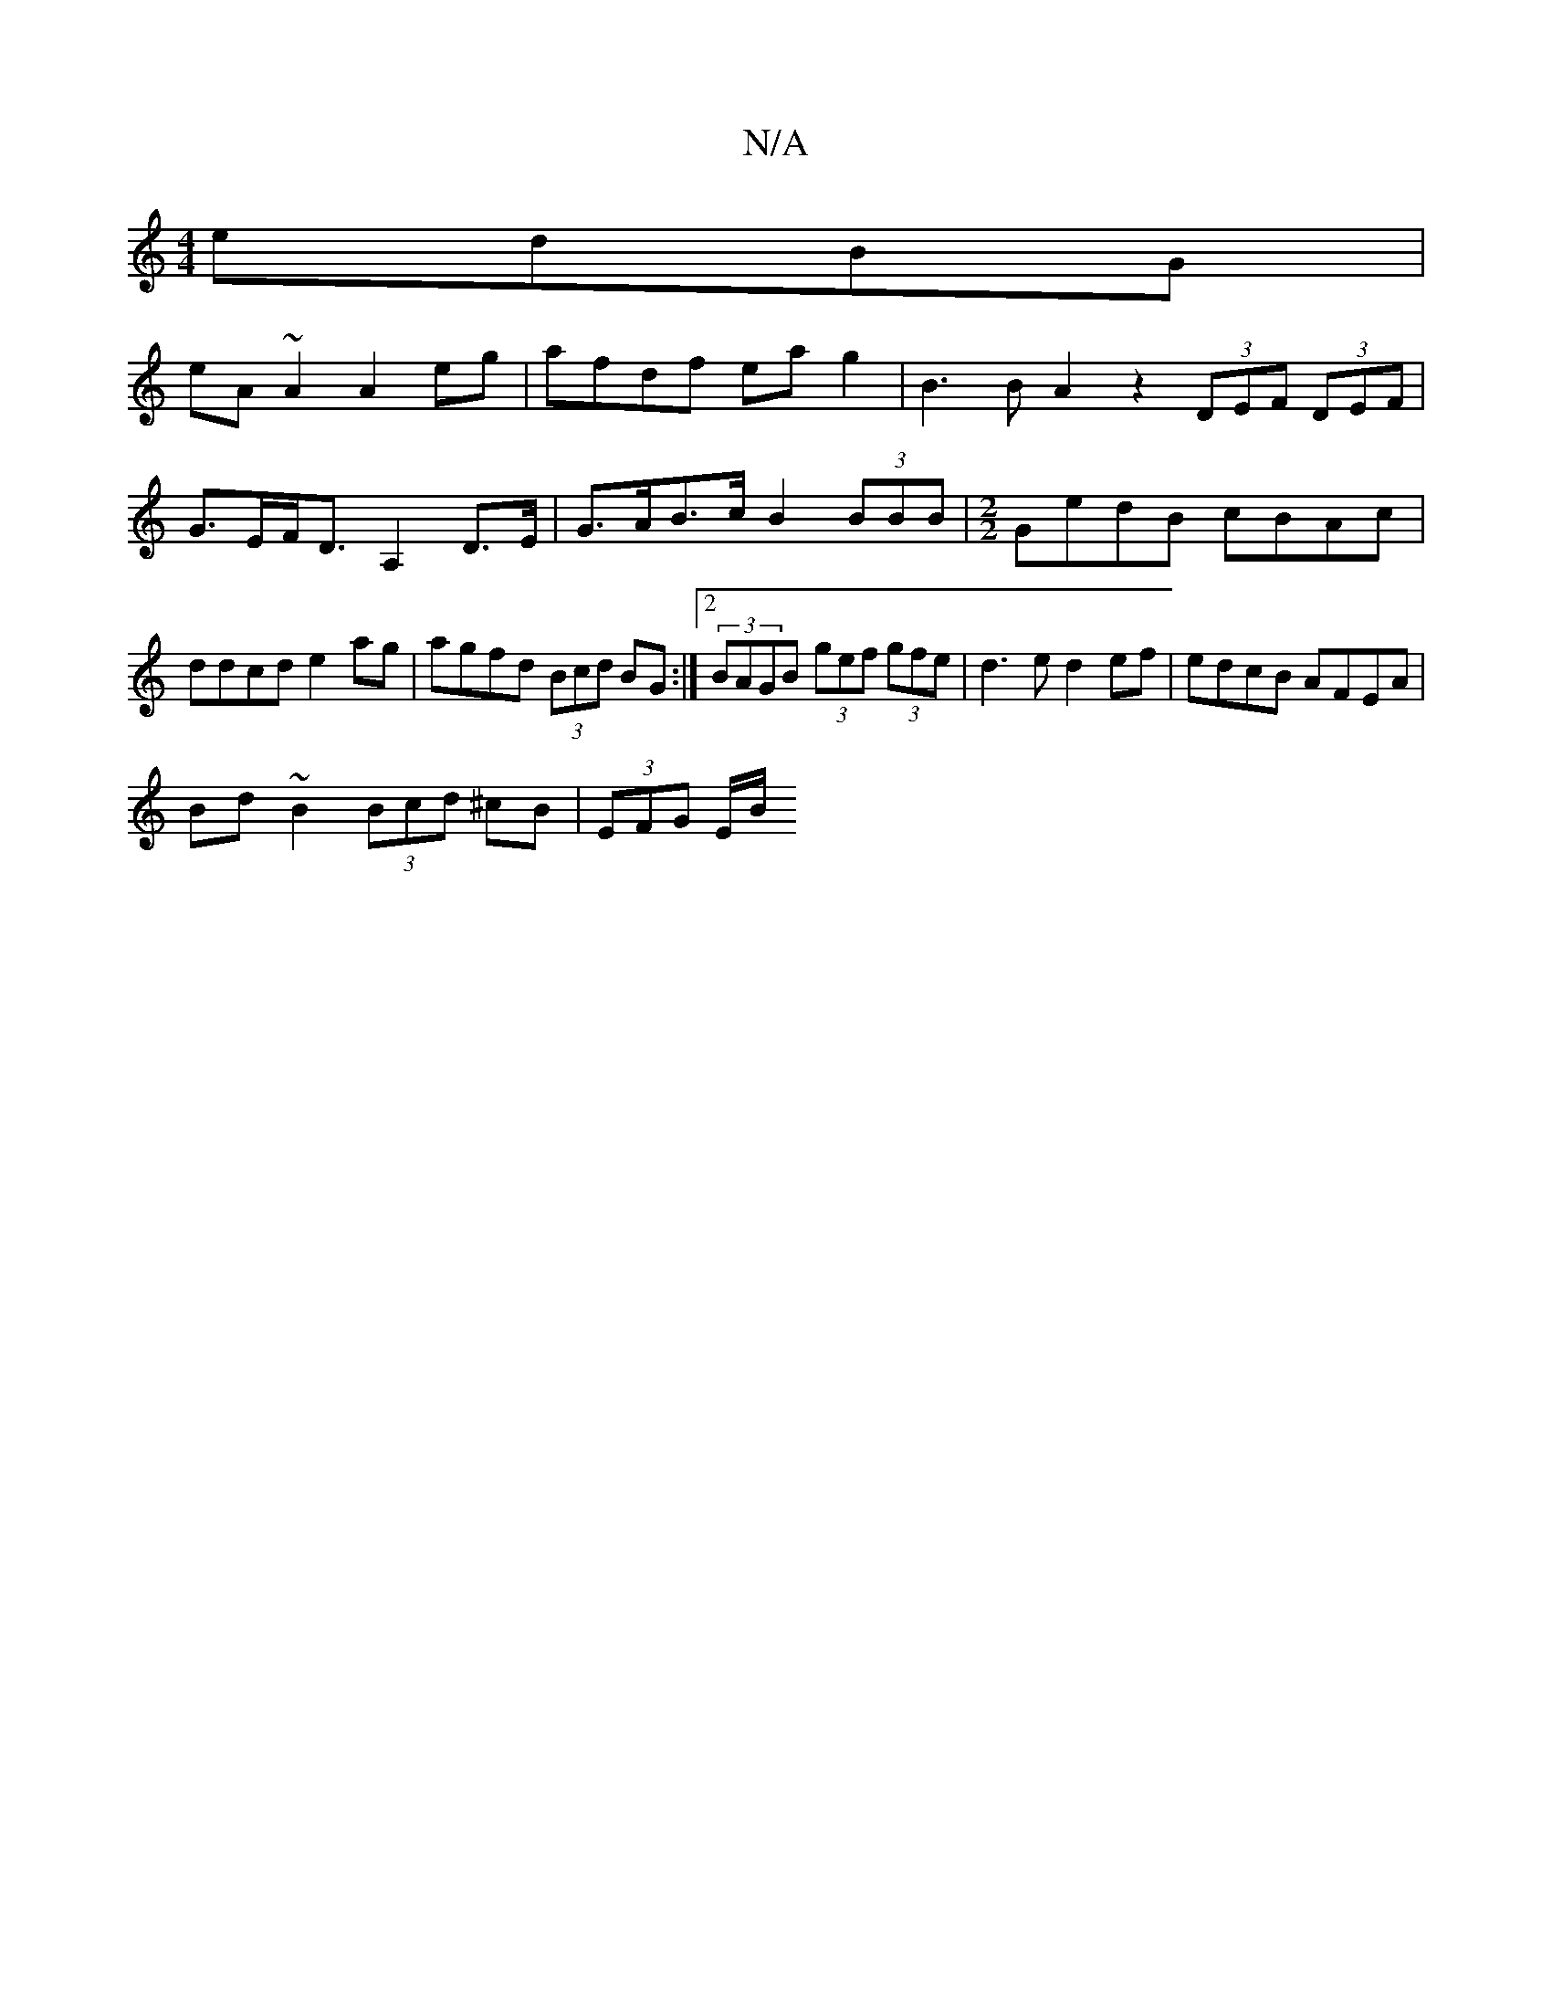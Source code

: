 X:1
T:N/A
M:4/4
R:N/A
K:Cmajor
 edBG |
eA~A2 A2eg| afdf eag2| B3 B A2 z2 (3DEF (3DEF | G>EF<D A,2 D>E|G>AB>c B2 (3BBB|[M:2/2] GedB cBAc | ddcd e2 ag|agfd (3Bcd BG:|2 (3BAGB (3gef (3gfe|d3e d2ef|edcB AFEA|
Bd~B2 (3Bcd ^cB|(3EFG E/B/
